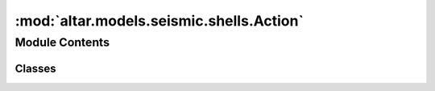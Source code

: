 :mod:`altar.models.seismic.shells.Action`
=========================================

.. py:module:: altar.models.seismic.shells.Action


Module Contents
---------------

Classes
~~~~~~~

.. autoapisummary::

   altar.models.seismic.shells.Action.Action



.. py:class:: Action

   Bases: :class:`altar.models.seismic.action`

   Protocol for {altar} commands


